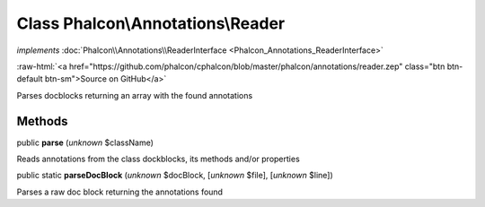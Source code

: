 Class **Phalcon\\Annotations\\Reader**
======================================

*implements* :doc:`Phalcon\\Annotations\\ReaderInterface <Phalcon_Annotations_ReaderInterface>`

.. role:: raw-html(raw)
   :format: html

:raw-html:`<a href="https://github.com/phalcon/cphalcon/blob/master/phalcon/annotations/reader.zep" class="btn btn-default btn-sm">Source on GitHub</a>`

Parses docblocks returning an array with the found annotations


Methods
-------

public  **parse** (*unknown* $className)

Reads annotations from the class dockblocks, its methods and/or properties



public static  **parseDocBlock** (*unknown* $docBlock, [*unknown* $file], [*unknown* $line])

Parses a raw doc block returning the annotations found



